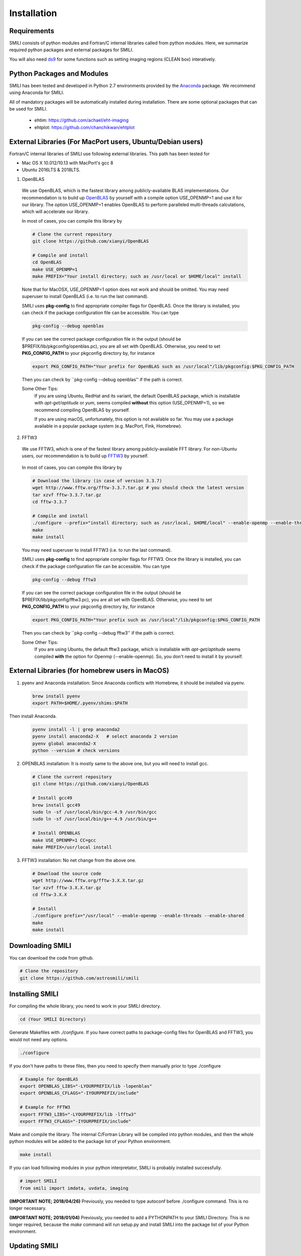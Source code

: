 ============
Installation
============

Requirements
===============

SMILI consists of python modules and Fortran/C internal libraries called from python modules.
Here, we summarize required python packages and external packages for SMILI.

You will also need `ds9`_ for some functions such as setting imaging regions
(CLEAN box) interatively.

.. _ds9: http://ds9.si.edu/site/Home.html

Python Packages and Modules
===========================
SMILI has been tested and developed in Python 2.7 environments provided
by the `Anaconda`_ package. We recommend using Anaconda for SMILI.

.. _Anaconda: https://www.continuum.io/anaconda-overview

All of mandatory packages will be automatically installed during installation.
There are some optional packages that can be used for SMILI.

 - ehtim: https://github.com/achael/eht-imaging
 - ehtplot: https://github.com/chanchikwan/ehtplot

External Libraries (For MacPort users, Ubuntu/Debian users)
===========================================================

Fortran/C internal libraries of SMILI use following external libraries.
This path has been tested for

- Mac OS X 10.012/10.13 with MacPort's gcc 8
- Ubuntu 2016LTS & 2018LTS.


1) OpenBLAS
  We use OpenBLAS, which is the fastest library among publicly-available BLAS implementations.
  Our recommendation is to build up `OpenBLAS`_ by yourself with a compile option USE_OPENMP=1 and use it for our library.
  The option USE_OPENMP=1 enables OpenBLAS to perform paralleled multi-threads calculations, which will accelerate our library.

  .. _OpenBLAS: https://github.com/xianyi/OpenBLAS

  In most of cases, you can compile this library by

  .. code-block:: Bash

    # Clone the current repository
    git clone https://github.com/xianyi/OpenBLAS

    # Compile and install
    cd OpenBLAS
    make USE_OPENMP=1
    make PREFIX="Your install directory; such as /usr/local or $HOME/local" install

  Note that for MacOSX, USE_OPENMP=1 option does not work and should be omitted.
  You may need superuser to install OpenBLAS (i.e. to run the last command).

  SMILI uses **pkg-config** to find appropriate compiler flags for OpenBLAS.
  Once the library is installed, you can check if the package configuration file
  can be accessible. You can type

  .. code-block:: Bash

    pkg-config --debug openblas

  If you can see the correct package configuration file in the output (should be
  $PREFIX/lib/pkgconfig/openblas.pc), you are all set with OpenBLAS. Otherwise,
  you need to set **PKG_CONFIG_PATH** to your pkgconfig directory by, for instance

  .. code-block:: Bash

    export PKG_CONFIG_PATH="Your prefix for OpenBLAS such as /usr/local"/lib/pkgconfig:$PKG_CONFIG_PATH

  Then you can check by ``pkg-config --debug openblas'' if the path is correct.

  Some Other Tips:
    If you are using Ubuntu, RedHat and its variant, the default OpenBLAS package,
    which is installable with `apt-get/aptitude` or `yum`, seems compiled **without**
    this option (USE_OPENMP=1), so we recommend compiling OpenBLAS by yourself.

    If you are using macOS, unfortunately, this option is not available so far.
    You may use a package available in a popular package system (e.g. MacPort, Fink, Homebrew).

2) FFTW3
  We use FFTW3, which is one of the fastest library among publicly-available FFT library.
  For non-Ubuntu users, our recommendation is to build up `FFTW3`_ by yourself.

    .. _FFTW3: http://www.fftw.org

  In most of cases, you can compile this library by

  .. code-block:: Bash

    # Download the library (in case of version 3.3.7)
    wget http://www.fftw.org/fftw-3.3.7.tar.gz # you should check the latest version
    tar xzvf fftw-3.3.7.tar.gz
    cd fftw-3.3.7

    # Compile and install
    ./configure --prefix="install directory; such as /usr/local, $HOME/local" --enable-openmp --enable-threads --enable-shared
    make
    make install

  You may need superuser to install FFTW3 (i.e. to run the last command).

  SMILI uses **pkg-config** to find appropriate compiler flags for FFTW3.
  Once the library is installed, you can check if the package configuration file
  can be accessible. You can type

  .. code-block:: Bash

    pkg-config --debug fftw3

  If you can see the correct package configuration file in the output (should be
  $PREFIX/lib/pkgconfig/fftw3.pc), you are all set with OpenBLAS. Otherwise,
  you need to set **PKG_CONFIG_PATH** to your pkgconfig directory by, for instance

  .. code-block:: Bash

    export PKG_CONFIG_PATH="Your prefix such as /usr/local"/lib/pkgconfig:$PKG_CONFIG_PATH

  Then you can check by ``pkg-config --debug fftw3'' if the path is correct.

  Some Other Tips:
    If you are using Ubuntu, the default fftw3 package,
    which is installable with `apt-get/aptitude` seems compiled **with**
    the option for Openmp (--enable-openmp). So, you don't need to install it
    by yourself.


External Libraries (for homebrew users in MacOS)
===========================================================
1) pyenv and Anaconda installation: Since Anaconda conflicts with Homebrew, it should be installed via pyenv.

  .. code-block:: Bash

    brew install pyenv
    export PATH=$HOME/.pyenv/shims:$PATH

Then install Anaconda.

  .. code-block:: Bash

    pyenv install -l | grep anaconda2
    pyenv install anaconda2-X   # select anaconda 2 version
    pyenv global anaconda2-X
    python --version # check versions

2) OPENBLAS installation: It is mostly same to the above one, but you will need to install gcc.

  .. code-block:: Bash

    # Clone the current repository
    git clone https://github.com/xianyi/OpenBLAS

    # Install gcc49
    brew install gcc49
    sudo ln -sf /usr/local/bin/gcc-4.9 /usr/bin/gcc
    sudo ln -sf /usr/local/bin/g++-4.9 /usr/bin/g++

    # Install OPENBLAS
    make USE_OPENMP=1 CC=gcc
    make PREFIX=/usr/local install

3) FFTW3 installation: No net change from the above one.

  .. code-block:: Bash

    # Download the source code
    wget http://www.fftw.org/fftw-3.X.X.tar.gz
    tar xzvf fftw-3.X.X.tar.gz
    cd fftw-3.X.X

    # Install
    ./configure prefix="/usr/local" --enable-openmp --enable-threads --enable-shared
    make
    make install

Downloading SMILI
=================
You can download the code from github.

.. code-block:: Bash

  # Clone the repository
  git clone https://github.com/astrosmili/smili

Installing SMILI
================

For compiling the whole library, you need to work in your SMILI directory.

.. code-block:: Bash

  cd (Your SMILI Directory)

Generate Makefiles with `./configure`.
If you have correct paths to package-config files for OpenBLAS and FFTW3,
you would not need any options.

.. code-block:: Bash

  ./configure

If you don't have paths to these files, then you need to specify them manually
prior to type ./configure

.. code-block:: Bash

  # Example for OpenBLAS
  export OPENBLAS_LIBS="-LYOURPREFIX/lib -lopenblas"
  export OPENBLAS_CFLAGS="-IYOURPREFIX/include"

  # Example for FFTW3
  export FFTW3_LIBS="-LYOURPREFIX/lib -lfftw3"
  export FFTW3_CFLAGS="-IYOURPREFIX/include"

Make and compile the library.
The internal C/Fortran Library will be compiled into python modules,
and then the whole python modules will be added to the package list of
your Python environment.

.. code-block:: Bash

  make install

If you can load following modules in your python interpretator,
SMILI is probably installed successfully.

.. code-block:: Python

  # import SMILI
  from smili import imdata, uvdata, imaging

**(IMPORTANT NOTE; 2018/04/26)**
Previously, you needed to type autoconf before ./configure command.
This is no longer necessary.

**(IMPORTANT NOTE; 2018/01/04)**
Previously, you needed to add a PYTHONPATH to your SMILI Directory.
This is no longer required, because the `make` command will run setup.py and install
SMILI into the package list of your Python environment.


Updating SMILI
==============

**We strongly recommend cleaning up the entire library before updating.**

.. code-block:: Bash

  cd (Your SMILI Directory)
  make uninstall

Then, you can update the repository with `git pull`.

.. code-block:: Bash

  git pull

Now, the repository has updated. You can follow the above section `Installing SMILI`_ for recompiling your SMILI.
